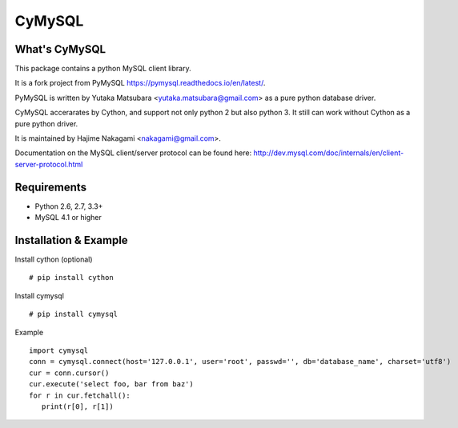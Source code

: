 ========
CyMySQL
========

What's CyMySQL
--------------

This package contains a python MySQL client library.

It is a fork project from PyMySQL https://pymysql.readthedocs.io/en/latest/.

PyMySQL is written by Yutaka Matsubara <yutaka.matsubara@gmail.com>
as a pure python database driver.

CyMySQL accerarates by Cython, and support not only python 2 but also python 3.
It still can work without Cython as a pure python driver.

It is maintained by Hajime Nakagami <nakagami@gmail.com>.

Documentation on the MySQL client/server protocol can be found here:
http://dev.mysql.com/doc/internals/en/client-server-protocol.html

Requirements
-------------

- Python 2.6, 2.7, 3.3+
- MySQL 4.1 or higher
    
Installation & Example
-----------------------

Install cython (optional) ::

   # pip install cython

Install cymysql ::

   # pip install cymysql

Example ::

   import cymysql
   conn = cymysql.connect(host='127.0.0.1', user='root', passwd='', db='database_name', charset='utf8')
   cur = conn.cursor()
   cur.execute('select foo, bar from baz')
   for r in cur.fetchall():
      print(r[0], r[1])

